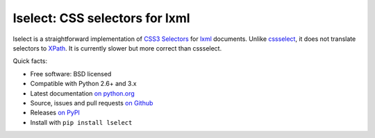 lselect: CSS selectors for lxml
===============================

lselect is a straightforward implementation of `CSS3 Selectors`_ for
lxml_ documents. Unlike cssselect_, it does not translate selectors to XPath_.
It is currently slower but more correct than cssselect.


.. _CSS3 Selectors: http://www.w3.org/TR/2011/REC-css3-selectors-20110929/
.. _lxml: http://lxml.de/
.. _cssselect: http://packages.python.org/cssselect/
.. _XPath: http://www.w3.org/TR/xpath/


Quick facts:

* Free software: BSD licensed
* Compatible with Python 2.6+ and 3.x
* Latest documentation `on python.org <http://packages.python.org/lselect/>`_
* Source, issues and pull requests `on Github
  <https://github.com/SimonSapin/lselect/>`_
* Releases `on PyPI <http://pypi.python.org/pypi/lselect>`_
* Install with ``pip install lselect``
